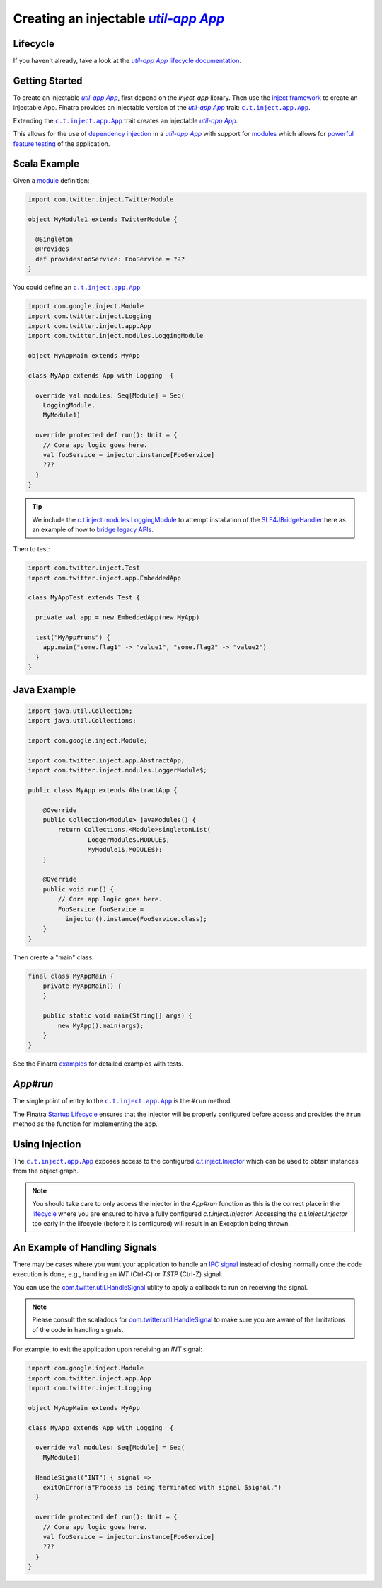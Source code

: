 .. _app:

Creating an injectable |c.t.app.App|_
=====================================

Lifecycle
---------

If you haven't already, take a look at the |c.t.app.App|_
`lifecycle documentation <../getting-started/lifecycle.html#c-t-app-app-lifecycle>`__.

Getting Started
---------------

To create an injectable |c.t.app.App|_, first depend on the `inject-app` library. Then use the
`inject framework <../getting-started/framework.html#inject>`__ to create an injectable App. Finatra
provides an injectable version of the |c.t.app.App|_ trait: |c.t.inject.app.App|_.

Extending the |c.t.inject.app.App|_ trait creates an injectable |c.t.app.App|_.

This allows for the use of `dependency injection <../getting-started/basics.html#dependency-injection>`__
in a |c.t.app.App|_ with support for `modules <../getting-started/modules.html>`__ which allows for
`powerful feature testing <../testing/index.html#types-of-tests>`__ of the application.

Scala Example
-------------

Given a `module <../getting-started/modules.html>`__ definition:

.. code:: scala

  import com.twitter.inject.TwitterModule

  object MyModule1 extends TwitterModule {

    @Singleton
    @Provides
    def providesFooService: FooService = ???
  }

You could define an |c.t.inject.app.App|_:

.. code:: scala

  import com.google.inject.Module
  import com.twitter.inject.Logging
  import com.twitter.inject.app.App
  import com.twitter.inject.modules.LoggingModule

  object MyAppMain extends MyApp

  class MyApp extends App with Logging  {

    override val modules: Seq[Module] = Seq(
      LoggingModule,
      MyModule1)

    override protected def run(): Unit = {
      // Core app logic goes here.
      val fooService = injector.instance[FooService]
      ???
    }
  }

.. tip::

  We include the `c.t.inject.modules.LoggingModule <https://github.com/twitter/finatra/blob/develop/inject/inject-modules/src/main/scala/com/twitter/inject/modules/LoggerModule.scala>`__ to attempt installation of the 
  `SLF4JBridgeHandler <https://www.slf4j.org/api/org/slf4j/bridge/SLF4JBridgeHandler.html>`__ here as an example of
  how to `bridge legacy APIs <https://www.slf4j.org/legacy.html>`__.

Then to test:

.. code:: scala

  import com.twitter.inject.Test
  import com.twitter.inject.app.EmbeddedApp

  class MyAppTest extends Test {

    private val app = new EmbeddedApp(new MyApp)

    test("MyApp#runs") {
      app.main("some.flag1" -> "value1", "some.flag2" -> "value2")
    }
  }

Java Example
------------

.. code:: java

  import java.util.Collection;
  import java.util.Collections;

  import com.google.inject.Module;

  import com.twitter.inject.app.AbstractApp;
  import com.twitter.inject.modules.LoggerModule$;

  public class MyApp extends AbstractApp {

      @Override
      public Collection<Module> javaModules() {
          return Collections.<Module>singletonList(
                  LoggerModule$.MODULE$,
                  MyModule1$.MODULE$);
      }

      @Override
      public void run() {
          // Core app logic goes here.
          FooService fooService = 
            injector().instance(FooService.class);
      }
  }

Then create a "main" class:

.. code:: java

  final class MyAppMain {
      private MyAppMain() {
      }

      public static void main(String[] args) {
          new MyApp().main(args);
      }
  }  

See the Finatra `examples <https://github.com/twitter/finatra/tree/develop/examples>`__ for detailed examples with tests.

`App#run`
---------

The single point of entry to the |c.t.inject.app.App|_ is the ``#run`` method.

The Finatra `Startup Lifecycle <../getting-started/lifecycle.html#startup>`__ ensures that the injector
will be properly configured before access and provides the ``#run`` method as the function for implementing
the app.

Using Injection
---------------

The |c.t.inject.app.App|_ exposes access to the configured `c.t.inject.Injector <https://github.com/twitter/finatra/blob/develop/inject/inject-core/src/main/scala/com/twitter/inject/Injector.scala>`__ which can be used to obtain instances from
the object graph.

.. note:: 

    You should take care to only access the injector in the `App#run` function as this is the correct place in the
    `lifecycle <../getting-started/lifecycle.html#c-t-app-app-lifecycle>`__ where you are ensured to have a fully 
    configured `c.t.inject.Injector`. Accessing the `c.t.inject.Injector` too early in the lifecycle (before it is 
    configured) will result in an Exception being thrown. 

An Example of Handling Signals
------------------------------

There may be cases where you want your application to handle an 
`IPC signal <https://en.wikipedia.org/wiki/Signal_(IPC)>`__ instead of closing normally
once the code execution is done, e.g., handling an `INT` (Ctrl-C) or `TSTP` (Ctrl-Z) signal. 

You can use the 
`com.twitter.util.HandleSignal <https://github.com/twitter/util/blob/aaa3d6e2bf37a3bd565a8c51187fd9b6db8a0b25/util-core/src/main/scala/com/twitter/util/Signal.scala#L75>`__ utility to apply a callback to run on receiving 
the signal.

.. note::

  Please consult the scaladocs for `com.twitter.util.HandleSignal <https://github.com/twitter/util/blob/aaa3d6e2bf37a3bd565a8c51187fd9b6db8a0b25/util-core/src/main/scala/com/twitter/util/Signal.scala#L75>`__
  to make sure you are aware of the limitations of the code in handling signals.

For example, to exit the application upon receiving an `INT` signal:

.. code:: scala

  import com.google.inject.Module
  import com.twitter.inject.app.App
  import com.twitter.inject.Logging

  object MyAppMain extends MyApp

  class MyApp extends App with Logging  {

    override val modules: Seq[Module] = Seq(
      MyModule1)

    HandleSignal("INT") { signal =>
      exitOnError(s"Process is being terminated with signal $signal.")
    }

    override protected def run(): Unit = {
      // Core app logic goes here.
      val fooService = injector.instance[FooService]
      ???
    }
  }

.. |c.t.app.App| replace:: `util-app App`
.. _c.t.app.App: https://github.com/twitter/util/blob/develop/util-app/src/main/scala/com/twitter/app/App.scala

.. |c.t.inject.app.App| replace:: ``c.t.inject.app.App``
.. _c.t.inject.app.App: https://github.com/twitter/finatra/blob/develop/inject/inject-app/src/main/scala/com/twitter/inject/app/App.scala
